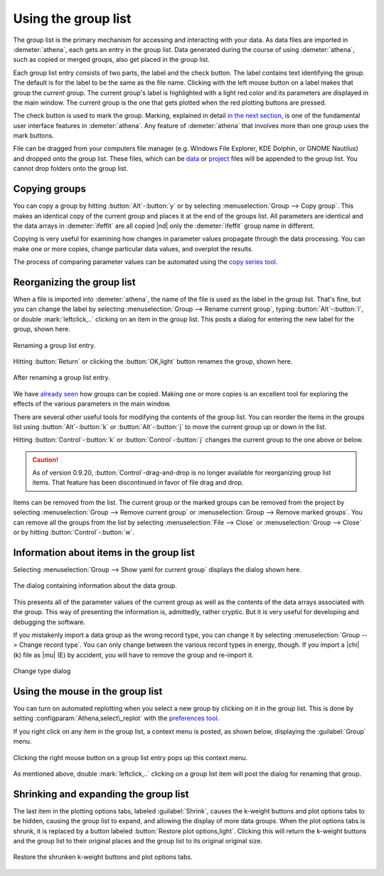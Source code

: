 ..
   Athena document is copyright 2016 Bruce Ravel and released under
   The Creative Commons Attribution-ShareAlike License
   http://creativecommons.org/licenses/by-sa/3.0/


Using the group list
====================

The group list is the primary mechanism for accessing and interacting
with your data. As data files are imported in :demeter:`athena`, each
gets an entry in the group list. Data generated during the course of
using :demeter:`athena`, such as copied or merged groups, also get
placed in the group list.

Each group list entry consists of two parts, the label and the check
button. The label contains text identifying the group. The default is
for the label to be the same as the file name. Clicking with the left
mouse button on a label makes that group the *current* group. The
current group's label is highlighted with a light red color and its
parameters are displayed in the main window. The current group is the
one that gets plotted when the red plotting buttons are pressed.

The check button is used to mark the group. Marking, explained in
detail `in the next section <../ui/mark.html>`__, is one of the
fundamental user interface features in :demeter:`athena`. Any feature
of :demeter:`athena` that involves more than one group uses the mark
buttons.

File can be dragged from your computers file manager (e.g. Windows
File Explorer, KDE Dolphin, or GNOME Nautilus) and dropped onto the
group list. These files, which can be `data
<../import/columns.html>`__ or `project <../import/projsel.html>`__
files will be appended to the group list. You cannot drop folders onto
the group list.



Copying groups
--------------

You can copy a group by hitting :button:`Alt`-:button:`y` or by selecting
:menuselection:`Group --> Copy group`. This makes an identical copy
of the current group and places it at the end of the groups list. All
parameters are identical and the data arrays in :demeter:`ifeffit` are
all copied |nd| only the :demeter:`ifeffit` group name in different.

Copying is very useful for examining how changes in parameter values
propagate through the data processing. You can make one or more copies,
change particular data values, and overplot the results.

The process of comparing parameter values can be automated using the
`copy series tool <../process/series.html>`__.



Reorganizing the group list
---------------------------

When a file is imported into :demeter:`athena`, the name of the file
is used as the label in the group list. That's fine, but you can
change the label by selecting :menuselection:`Group --> Rename current
group`, typing :button:`Alt`-:button:`l`, or double
:mark:`leftclick,..` clicking on an item in the group list. This posts
a dialog for entering the new label for the group, shown here.

.. _fig-renaming:
.. figure:: ../../_images/ui_renaming.png
   :target: ../_images/ui_renaming.png
   :align: center

   Renaming a group list entry.

Hitting :button:`Return` or clicking the :button:`OK,light` button
renames the group, shown here.

.. _fig-renamed:
.. figure:: ../../_images/ui_renamed.png
   :target: ../_images/ui_renamed.png
   :align: center

   After renaming a group list entry.

We have `already seen <../bkg/rbkg.html>`__ how groups can be copied.
Making one or more copies is an excellent tool for exploring the effects
of the various parameters in the main window.

There are several other useful tools for modifying the contents of the
group list. You can reorder the items in the groups list using
:button:`Alt`-:button:`k` or :button:`Alt`-:button:`j` to move the current group
up or down in the list.

Hitting :button:`Control`-:button:`k` or :button:`Control`-:button:`j` changes the
current group to the one above or below.

.. caution:: As of version 0.9.20, :button:`Control`-drag-and-drop is no longer
	     available for reorganizing group list items. That feature
	     has been discontinued in favor of file drag and drop.

Items can be removed from the list. The current group or the marked
groups can be removed from the project by selecting
:menuselection:`Group --> Remove current group` or
:menuselection:`Group --> Remove marked groups`. You can remove all
the groups from the list by selecting :menuselection:`File --> Close`
or :menuselection:`Group --> Close` or by hitting
:button:`Control`-:button:`w`.


Information about items in the group list
-----------------------------------------

Selecting :menuselection:`Group --> Show yaml for current group`
displays the dialog shown here.

.. _fig-about:
.. figure:: ../../_images/ui_about.png
   :target: ../_images/ui_about.png
   :align: center

   The dialog containing information about the data group.

This presents all of the parameter values of the current group as well
as the contents of the data arrays associated with the group. This way
of presenting the information is, admittedly, rather cryptic. But it is
very useful for developing and debugging the software.

If you mistakenly import a data group as the wrong record type, you
can change it by selecting :menuselection:`Group --> Change record
type`.  You can only change between the various record types in
energy, though. If you import a |chi| (k) file as |mu| (E) by
accident, you will have to remove the group and re-import it.

.. _fig-changetype:
.. figure:: ../../_images/import_changetype.png
   :target: ../_images/import_changetype.png
   :align: center

   Change type dialog


.. versionadded:: 0.9.20 there is a label on the main window
   displaying the data type. You can toggle between |mu| (E) and XANES
   data by :button:`Control`-:button:`Alt`-:mark:`leftclick,..`
   clicking on that label.



Using the mouse in the group list
---------------------------------

You can turn on automated replotting when you select a new group by
clicking on it in the group list. This is done by setting
:configparam:`Athena,select\_replot` with the `preferences
tool <../other/prefs.html>`__.

If you right click on any item in the group list, a context menu is
posted, as shown below, displaying the :guilabel:`Group` menu.


.. _fig-groupcontext:
.. figure:: ../../_images/ui_groupcontext.png
   :target: ../_images/ui_groupcontext.png
   :align: center

   Clicking the right mouse button on a group list entry pops up this
   context menu.

As mentioned above, double :mark:`leftclick,..` clicking on a group
list item will post the dialog for renaming that group.


Shrinking and expanding the group list
--------------------------------------

The last item in the plotting options tabs, labeled :guilabel:`Shrink`,
causes the k-weight buttons and plot options tabs to be hidden,
causing the group list to expand, and allowing the display of more
data groups. When the plot options tabs is shrunk, it is replaced by a
button labeled :button:`Restore plot options,light`. Clicking this will
return the k-weight buttons and the group list to their original
places and the group list to its original original size.

.. _fig-shrink:
.. figure:: ../../_images/ui_shrink.png
   :target: ../_images/ui_shrink.png
   :align: center

   Restore the shrunken k-weight buttons and plot options tabs.

